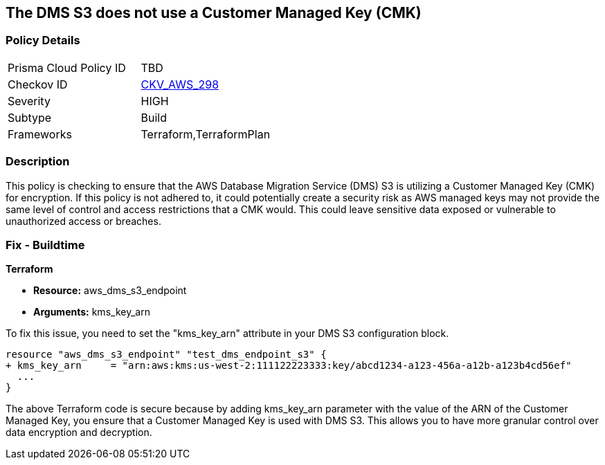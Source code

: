 == The DMS S3 does not use a Customer Managed Key (CMK)

=== Policy Details

[width=45%]
[cols="1,1"]
|===
|Prisma Cloud Policy ID
| TBD

|Checkov ID
| https://github.com/bridgecrewio/checkov/blob/main/checkov/terraform/checks/resource/aws/DMSS3UsesCMK.py[CKV_AWS_298]

|Severity
|HIGH

|Subtype
|Build

|Frameworks
|Terraform,TerraformPlan

|===

=== Description

This policy is checking to ensure that the AWS Database Migration Service (DMS) S3 is utilizing a Customer Managed Key (CMK) for encryption. If this policy is not adhered to, it could potentially create a security risk as AWS managed keys may not provide the same level of control and access restrictions that a CMK would. This could leave sensitive data exposed or vulnerable to unauthorized access or breaches.

=== Fix - Buildtime

*Terraform*

* *Resource:* aws_dms_s3_endpoint
* *Arguments:* kms_key_arn

To fix this issue, you need to set the "kms_key_arn" attribute in your DMS S3 configuration block.

[source,hcl]
----
resource "aws_dms_s3_endpoint" "test_dms_endpoint_s3" {
+ kms_key_arn     = "arn:aws:kms:us-west-2:111122223333:key/abcd1234-a123-456a-a12b-a123b4cd56ef"
  ...
}
----

The above Terraform code is secure because by adding kms_key_arn parameter with the value of the ARN of the Customer Managed Key, you ensure that a Customer Managed Key is used with DMS S3. This allows you to have more granular control over data encryption and decryption.

